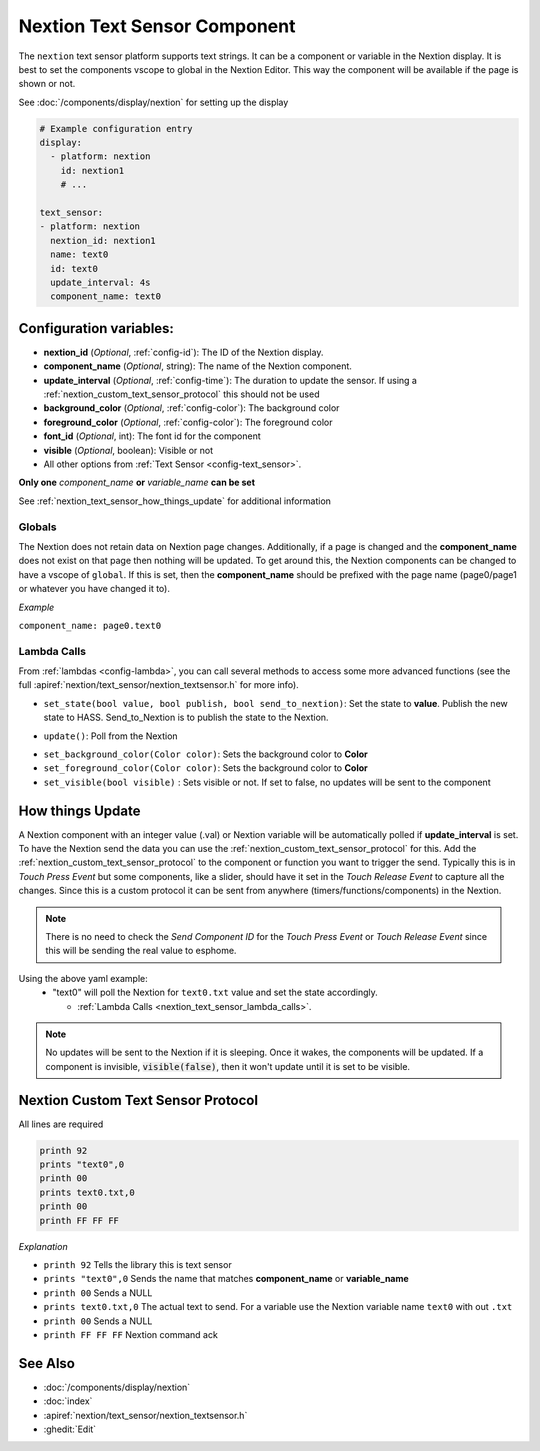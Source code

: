 .. _nextion_text_sensor:

Nextion Text Sensor Component
===============================

.. seo::
    :description: Instructions for setting up Nextion text sensor.
    :image: nextion.jpg

The ``nextion`` text sensor platform supports text strings. It can be a component or variable in the Nextion display.
It is best to set the components vscope to global in the Nextion Editor. This way the component will be available
if the page is shown or not.

See :doc:`/components/display/nextion` for setting up the display

.. code-block:: yaml

    # Example configuration entry
    display:
      - platform: nextion
        id: nextion1
        # ...

    text_sensor:
    - platform: nextion
      nextion_id: nextion1
      name: text0
      id: text0
      update_interval: 4s
      component_name: text0

Configuration variables:
------------------------

- **nextion_id** (*Optional*, :ref:`config-id`): The ID of the Nextion display.
- **component_name** (*Optional*, string): The name of the Nextion component.
- **update_interval** (*Optional*, :ref:`config-time`): The duration to update the sensor. If using a :ref:`nextion_custom_text_sensor_protocol` this should not be used
- **background_color** (*Optional*, :ref:`config-color`):  The background color
- **foreground_color** (*Optional*, :ref:`config-color`):  The foreground color
- **font_id** (*Optional*, int):  The font id for the component
- **visible** (*Optional*, boolean):  Visible or not
- All other options from :ref:`Text Sensor <config-text_sensor>`.

**Only one** *component_name* **or** *variable_name* **can be set**

See :ref:`nextion_text_sensor_how_things_update` for additional information

Globals
*******
The Nextion does not retain data on Nextion page changes. Additionally, if a page is changed and the **component_name** does not exist on that page then
nothing will be updated. To get around this, the Nextion components can be changed to have a vscope of ``global``. If this is set, then the **component_name**
should be prefixed with the page name (page0/page1 or whatever you have changed it to).

*Example*

``component_name: page0.text0``

.. _nextion_text_sensor_lambda_calls:

Lambda Calls
************

From :ref:`lambdas <config-lambda>`, you can call several methods to access
some more advanced functions (see the full :apiref:`nextion/text_sensor/nextion_textsensor.h` for more info).

.. _nextion_text_sensor_set_state:

- ``set_state(bool value, bool publish, bool send_to_nextion)``: Set the state to **value**. Publish the new state to HASS. Send_to_Nextion is to publish the state to the Nextion.

.. _nextion_text_sensor_update:

- ``update()``: Poll from the Nextion

.. _nextion_text_sensor_settings:

- ``set_background_color(Color color)``: Sets the background color to **Color**
- ``set_foreground_color(Color color)``: Sets the background color to **Color**
- ``set_visible(bool visible)`` : Sets visible or not. If set to false, no updates will be sent to the component

.. _nextion_text_sensor_how_things_update:

How things Update
-----------------
A Nextion component with an integer value (.val) or Nextion variable will be automatically polled if **update_interval** is set.
To have the Nextion send the data you can use the :ref:`nextion_custom_text_sensor_protocol` for this. Add the :ref:`nextion_custom_text_sensor_protocol` to the
component or function you want to trigger the send. Typically this is in *Touch Press Event* but some components, like a slider, should have it
set in the *Touch Release Event* to capture all the changes. Since this is a custom protocol it can be sent from anywhere (timers/functions/components)
in the Nextion.

.. note::

    There is no need to check the *Send Component ID* for the *Touch Press Event* or *Touch Release Event*
    since this will be sending the real value to esphome.

Using the above yaml example:
  - "text0" will poll the Nextion for ``text0.txt`` value and set the state accordingly.

    - :ref:`Lambda Calls <nextion_text_sensor_lambda_calls>`.

.. note::

    No updates will be sent to the Nextion if it is sleeping. Once it wakes, the components will be updated. If a component is invisible, :code:`visible(false)`, then it won't update until it is set to be visible.


.. _nextion_custom_text_sensor_protocol:

Nextion Custom Text Sensor Protocol
-----------------------------------
All lines are required

.. code-block:: c++

    printh 92
    prints "text0",0
    printh 00
    prints text0.txt,0
    printh 00
    printh FF FF FF

*Explanation*

- ``printh 92`` Tells the library this is text sensor
- ``prints "text0",0`` Sends the name that matches **component_name** or **variable_name**
- ``printh 00`` Sends a NULL
- ``prints text0.txt,0`` The actual text to send. For a variable use the Nextion variable name ``text0`` with out ``.txt``
- ``printh 00`` Sends a NULL
- ``printh FF FF FF`` Nextion command ack


See Also
--------

- :doc:`/components/display/nextion`
- :doc:`index`
- :apiref:`nextion/text_sensor/nextion_textsensor.h`
- :ghedit:`Edit`
